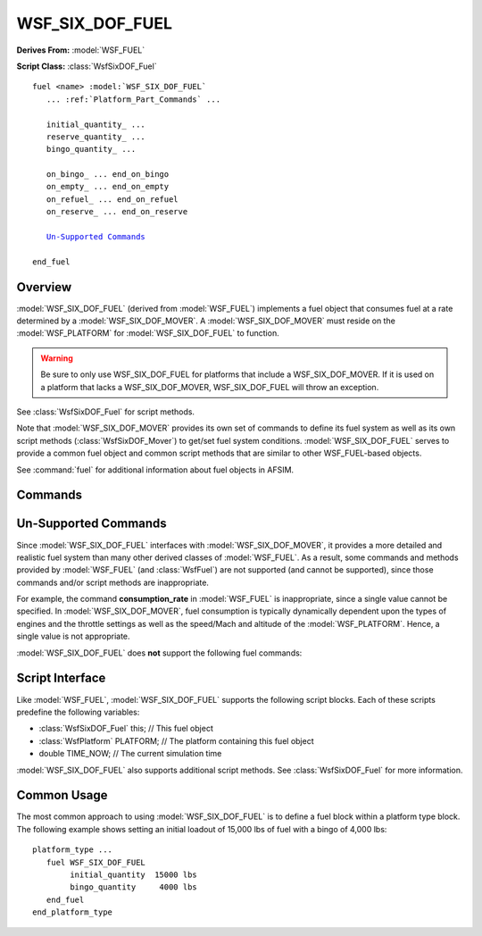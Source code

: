 .. ****************************************************************************
.. CUI
..
.. The Advanced Framework for Simulation, Integration, and Modeling (AFSIM)
..
.. The use, dissemination or disclosure of data in this file is subject to
.. limitation or restriction. See accompanying README and LICENSE for details.
.. ****************************************************************************

WSF_SIX_DOF_FUEL
----------------

**Derives From:** :model:`WSF_FUEL`

**Script Class:** :class:`WsfSixDOF_Fuel`

.. model:: fuel WSF_SIX_DOF_FUEL
   
.. parsed-literal::

   fuel <name> :model:`WSF_SIX_DOF_FUEL`
      ... :ref:`Platform_Part_Commands` ...
	  
      initial_quantity_ ...
      reserve_quantity_ ...
      bingo_quantity_ ...
	  
      on_bingo_ ... end_on_bingo
      on_empty_ ... end_on_empty
      on_refuel_ ... end_on_refuel
      on_reserve_ ... end_on_reserve
	  
      `Un-Supported Commands`_
	  
   end_fuel

Overview
========

:model:`WSF_SIX_DOF_FUEL` (derived from :model:`WSF_FUEL`) implements a fuel object that consumes fuel at a rate determined
by a :model:`WSF_SIX_DOF_MOVER`. A :model:`WSF_SIX_DOF_MOVER` must reside on the :model:`WSF_PLATFORM` for 
:model:`WSF_SIX_DOF_FUEL` to function.

.. warning:: Be sure to only use WSF_SIX_DOF_FUEL for platforms that include a WSF_SIX_DOF_MOVER.
             If it is used on a platform that lacks a WSF_SIX_DOF_MOVER, WSF_SIX_DOF_FUEL will throw an exception. 

See :class:`WsfSixDOF_Fuel` for script methods.

Note that :model:`WSF_SIX_DOF_MOVER` provides its own set of commands to define its fuel system as well as its own script
methods (:class:`WsfSixDOF_Mover`) to get/set fuel system conditions. :model:`WSF_SIX_DOF_FUEL` serves to provide a common 
fuel object and common script methods that are similar to other WSF_FUEL-based objects.

See :command:`fuel` for additional information about fuel objects in AFSIM.

Commands
========

.. command:: initial_quantity <mass-value>
   
   Defines the initial quantity of fuel to be loaded on the vehicle. :model:`WSF_SIX_DOF_FUEL` will interact with
   :model:`WSF_SIX_DOF_MOVER` to set the initial fuel. Fuel will be added to internal tanks first, keeping the 
   percentage filled for each tank in sync. For example, if the initial_quantity was 75% of the total internal
   fuel capacity, each internal fuel tank would be filled to 75% and no external tanks would be filled.
   
   **Default** 0 kg

.. command:: reserve_quantity <mass-value>
   
   Defines the threshold such that when the quantity of fuel remaining falls below this value, the platform is
   considered to be operating on reserves. If an on_reserve_ block is defined, it will be executed when this 
   state is reached.
   
   Note that this has nothing to do with FAA or ICAO reserve fuel requirements, which are based on additional
   fuel to get to an alternate landing site if unable to land at intended landing site. For simple day VFR, 
   the reserve fuel must be enough to cruise for 30 minutes. At night, this is increased to 45 minutes. Rules
   for IFR and commercial flights are more complicated, but the basic idea is to ensure enough fuel to get to
   an alternate landing site with additional fuel to hold at that location before landing.
   
   However, since the **reserve_quantity** is simply an arbitrary value, users can use this for whatever
   purpose they chose. For example, it could be used as a **Joker** fuel state, to augment the **Bingo** fuel
   state (below). (The Joker fuel state is typically defined as Bingo plus additional fuel to perform
   certain mission-specific actions.)
   
   **Default** 0 kg

.. command:: bingo_quantity <mass-value>
   
   Defines the threshold such that when the quantity of fuel remaining falls below this value, the platform is
   considered to have reached a BINGO state. If an on_bingo_ block is defined, it will be executed when this 
   state is reached.
   
   **Default** 0 kg

Un-Supported Commands
=====================

Since :model:`WSF_SIX_DOF_FUEL` interfaces with :model:`WSF_SIX_DOF_MOVER`, it provides a more detailed and realistic
fuel system than many other derived classes of :model:`WSF_FUEL`. As a result, some commands and methods provided
by :model:`WSF_FUEL` (and :class:`WsfFuel`) are not supported (and cannot be supported), since those commands
and/or script methods are inappropriate.

For example, the command **consumption_rate** in :model:`WSF_FUEL` is inappropriate, since a single value cannot
be specified. In :model:`WSF_SIX_DOF_MOVER`, fuel consumption is typically dynamically dependent upon the types of
engines and the throttle settings as well as the speed/Mach and altitude of the :model:`WSF_PLATFORM`. Hence, a
single value is not appropriate.

:model:`WSF_SIX_DOF_FUEL` does **not** support the following fuel commands:

.. command:: maximum_quantity <mass-flow-value>
   
   The fuel capacity is determined by fuel tank definitions in a :model:`WSF_SIX_DOF_MOVER`. If **maximum_quantity**
   is specified, it will be ignored and :model:`WSF_SIX_DOF_FUEL` will output a warning.

.. command:: mode <mode-name>
   
   :model:`WSF_SIX_DOF_FUEL` and :model:`WSF_SIX_DOF_MOVER` do not use a fuel mode. If **mode** is specified, it 
   will be ignored and :model:`WSF_SIX_DOF_FUEL` will output a warning.

.. command:: consumption_rate <mass-flow-value>
   
   Fuel consumption rate is not a single/constant value for a :model:`WSF_SIX_DOF_MOVER`. If **consumption_rate**
   is specified, it will be ignored and :model:`WSF_SIX_DOF_FUEL` will output a warning.

Script Interface
================

Like :model:`WSF_FUEL`, :model:`WSF_SIX_DOF_FUEL` supports the following script blocks. Each of these scripts predefine the following
variables:

* :class:`WsfSixDOF_Fuel` this; // This fuel object
* :class:`WsfPlatform` PLATFORM; // The platform containing this fuel object
* double TIME_NOW; // The current simulation time

.. command:: on_bingo ... <script-definition> ... end_on_bingo
   
   Defines a script to be executed when the quantity of fuel remaining falls below the threshold defined by
   bingo_quantity_.

.. command:: on_empty ... <script-definition> ... end_on_empty
   
   Defines a script to be executed when all fuel has been expended.

.. command:: on_reserve ... <script-definition> ... end_on_reserve
   
   Defines a script to be executed when the quantity of fuel remaining falls below the threshold defined by
   reserve_quantity_.

.. command:: on_refuel ... <script-definition> ... end_on_refuel
   
   Defines a script to be executed when a refueling operation has been completed.

:model:`WSF_SIX_DOF_FUEL` also supports additional script methods. See :class:`WsfSixDOF_Fuel` for more information.


Common Usage
============
   
The most common approach to using :model:`WSF_SIX_DOF_FUEL` is to define a fuel block within a platform type block. The following example
shows setting an initial loadout of 15,000 lbs of fuel with a bingo of 4,000 lbs:

.. parsed-literal::

 platform_type ...
    fuel WSF_SIX_DOF_FUEL
         initial_quantity  15000 lbs
         bingo_quantity     4000 lbs
    end_fuel
 end_platform_type

